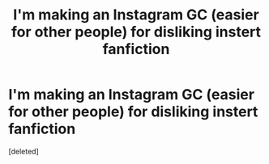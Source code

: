 #+TITLE: I'm making an Instagram GC (easier for other people) for disliking instert fanfiction

* I'm making an Instagram GC (easier for other people) for disliking instert fanfiction
:PROPERTIES:
:Score: 0
:DateUnix: 1564814092.0
:DateShort: 2019-Aug-03
:FlairText: Self-Promotion
:END:
[deleted]

